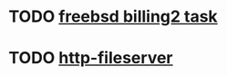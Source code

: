 * TODO [[https://billing2.intr/vds/queue/item/257839][freebsd billing2 task]]
  SCHEDULED: <2020-01-20 Mon>

* TODO [[/home/oleg/majordomo/webservices/http-fileserver/][http-fileserver]]
  SCHEDULED: <2020-01-20 Mon>

